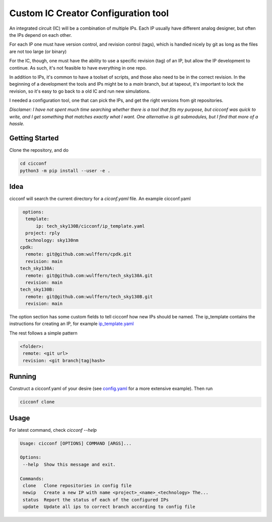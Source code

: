 ======================================
Custom IC Creator Configuration tool
======================================


An integrated circuit (IC) will be a combination of multiple IPs. Each IP usually have
different analog designer, but often the IPs depend on each other.

For each IP one must have version control, and revision control (tags), which is handled nicely by git as
long as the files are not too large (or binary)

For the IC, though, one must have the ability to use a specific revision (tag) of an IP, but
allow the IP development to continue. As such, it's not feasible to have
everything in one repo.

In addition to IPs, it's common to have a toolset of
scripts, and those also need to be in the correct revision. In the beginning of
a development the tools and IPs might be to a *main* branch, but at tapeout,
it's important to lock the revision, so it's easy to go back to a old IC and run
new simulations.

I needed a configuration tool, one that can pick the IPs, and get the right
versions from git repositories.

*Disclamer: I have not spent much time searching whether there is a tool that
fits my purpose, but cicconf was quick to write, and I get something that matches
exactly what I want. One alternative is git submodules, but I find that more of a hassle.*


Getting Started
===============

Clone the repository, and do

.. code-block:: bash

   cd cicconf
   python3 -m pip install --user -e .


Idea
====

cicconf will search the current directory for a *ciconf.yaml* file. An example
cicconf.yaml

.. code-block:: yaml

   options:
    template:
        ip: tech_sky130B/cicconf/ip_template.yaml
    project: rply
    technology: sky130nm
  cpdk:
    remote: git@github.com:wulffern/cpdk.git
    revision: main
  tech_sky130A:
    remote: git@github.com:wulffern/tech_sky130A.git
    revision: main
  tech_sky130B:
    remote: git@github.com:wulffern/tech_sky130B.git
    revision: main


The option section has some custom fields to tell cicconf how new IPs should be
named. The ip_template contains the instructions for creating an IP, for example
`ip_template.yaml <https://github.com/wulffern/tech_sky130B/blob/main/cicconf/ip_template.yaml>`_

The rest follows a simple pattern

.. code-block:: yaml

   <folder>:
    remote: <git url>
    revision: <git branch|tag|hash>


Running
=======

Construct a cicconf.yaml of your desire (see
`config.yaml <https://github.com/wulffern/aicex/blob/main/ip/config.yaml>`_ for a
more extensive example). Then run

.. code-block:: bash

  cicconf clone



Usage
=====

For latest command, check `cicconf --help`

.. code-block::

   Usage: cicconf [OPTIONS] COMMAND [ARGS]...

   Options:
    --help  Show this message and exit.

   Commands:
    clone   Clone repositories in config file
    newip   Create a new IP with name <project>_<name>_<technology> The...
    status  Report the status of each of the configured IPs
    update  Update all ips to correct branch according to config file

